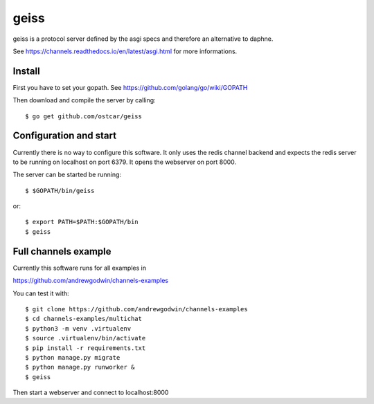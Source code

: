 geiss
============

geiss is a protocol server defined by the asgi specs and therefore
an alternative to daphne.

See https://channels.readthedocs.io/en/latest/asgi.html for more informations.


Install
-------

First you have to set your gopath. See https://github.com/golang/go/wiki/GOPATH

Then download and compile the server by calling::

  $ go get github.com/ostcar/geiss


Configuration and start
-----------------------

Currently there is no way to configure this software. It only uses the
redis channel backend and expects the redis server to be running on localhost on
port 6379. It opens the webserver on port 8000.

The server can be started be running::

    $ $GOPATH/bin/geiss

or::

    $ export PATH=$PATH:$GOPATH/bin
    $ geiss


Full channels example
---------------------

Currently this software runs for all examples in

https://github.com/andrewgodwin/channels-examples

You can test it with::

    $ git clone https://github.com/andrewgodwin/channels-examples
    $ cd channels-examples/multichat
    $ python3 -m venv .virtualenv
    $ source .virtualenv/bin/activate
    $ pip install -r requirements.txt
    $ python manage.py migrate
    $ python manage.py runworker &
    $ geiss

Then start a webserver and connect to localhost:8000
